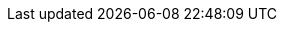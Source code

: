 :javadoc-root:                               link:../api
ifdef::backend-pdf[]
:javadoc-root:                               https://junit.org/junit5/docs/{docs-version}/api
endif::[]
// Snapshot Repository
:snapshot-repo:                              https://oss.sonatype.org/content/repositories/snapshots
// Base Links
:junit-team:                                 https://github.com/junit-team
:junit5-repo:                                {junit-team}/junit5
:current-branch:                             {junit5-repo}/tree/{release-branch}
// Platform Commons
:junit-platform-support-package:             {javadoc-root}/org.junit.platform/org/junit/platform/commons/support/package-summary.html[org.junit.platform.commons.support]
:AnnotationSupport:                          {javadoc-root}/org.junit.platform/org/junit/platform/commons/support/AnnotationSupport.html[AnnotationSupport]
:ClassSupport:                               {javadoc-root}/org.junit.platform/org/junit/platform/commons/support/ClassSupport.html[ClassSupport]
:ModifierSupport:                            {javadoc-root}/org.junit.platform/org/junit/platform/commons/support/ModifierSupport.html[ModifierSupport]
:ReflectionSupport:                          {javadoc-root}/org.junit.platform/org/junit/platform/commons/support/ReflectionSupport.html[ReflectionSupport]
// Platform Console Launcher
:junit-platform-console:                     {javadoc-root}/org.junit.platform/org/junit/platform/console/package-summary.html[junit-platform-console]
:ConsoleLauncher:                            {javadoc-root}/org.junit.platform/org/junit/platform/console/ConsoleLauncher.html[ConsoleLauncher]
// Platform Engine
:junit-platform-engine:                      {javadoc-root}/org.junit.platform/org/junit/platform/engine/package-summary.html[junit-platform-engine]
:junit-platform-engine-support-discovery:    {javadoc-root}/org.junit.platform/org/junit/platform/engine/support/discovery/package-summary.html[org.junit.platform.engine.support.discovery]
:DiscoverySelectors_selectMethod:            {javadoc-root}/org.junit.platform/org/junit/platform/engine/discovery/DiscoverySelectors.html#selectMethod-java.lang.String-[selectMethod(String) in DiscoverySelectors]
:HierarchicalTestEngine:                     {javadoc-root}/org.junit.platform/org/junit/platform/engine/support/hierarchical/HierarchicalTestEngine.html[HierarchicalTestEngine]
:ParallelExecutionConfigurationStrategy:     {javadoc-root}/org.junit.platform/org/junit/platform/engine/support/hierarchical/ParallelExecutionConfigurationStrategy.html[ParallelExecutionConfigurationStrategy]
:TestEngine:                                 {javadoc-root}/org.junit.platform/org/junit/platform/engine/TestEngine.html[TestEngine]
// Platform Launcher API
:junit-platform-launcher:                    {javadoc-root}/org.junit.platform/org/junit/platform/launcher/package-summary.html[junit-platform-launcher]
:Launcher:                                   {javadoc-root}/org.junit.platform/org/junit/platform/launcher/Launcher.html[Launcher]
:LauncherDiscoveryListener:                  {javadoc-root}/org.junit.platform/org/junit/platform/launcher/LauncherDiscoveryListener.html[LauncherDiscoveryListener]
:LauncherDiscoveryRequestBuilder:            {javadoc-root}/org.junit.platform/org/junit/platform/launcher/core/LauncherDiscoveryRequestBuilder.html[LauncherDiscoveryRequestBuilder]
:LoggingListener:                            {javadoc-root}/org.junit.platform/org/junit/platform/launcher/listeners/LoggingListener.html[LoggingListener]
:SummaryGeneratingListener:                  {javadoc-root}/org.junit.platform/org/junit/platform/launcher/listeners/SummaryGeneratingListener.html[SummaryGeneratingListener]
:TestExecutionListener:                      {javadoc-root}/org.junit.platform/org/junit/platform/launcher/TestExecutionListener.html[TestExecutionListener]
:TestPlan:                                   {javadoc-root}/org.junit.platform/org/junit/platform/launcher/TestPlan.html[TestPlan]
// Platform Reporting
:LegacyXmlReportGeneratingListener:          {javadoc-root}/org.junit.platform/org/junit/platform/reporting/legacy/xml/LegacyXmlReportGeneratingListener.html[LegacyXmlReportGeneratingListener]
// Platform Runner
:JUnitPlatform-Runner:                       {javadoc-root}/org.junit.platform/org/junit/platform/runner/JUnitPlatform.html[JUnitPlatform]
// Platform Test Kit
:testkit-engine-package:                     {javadoc-root}/org.junit.platform/org/junit/platform/testkit/engine/package-summary.html[org.junit.platform.testkit.engine]
:EngineExecutionResults:                     {javadoc-root}/org.junit.platform/org/junit/platform/testkit/engine/EngineExecutionResults.html[EngineExecutionResults]
:EngineTestKit:                              {javadoc-root}/org.junit.platform/org/junit/platform/testkit/engine/EngineTestKit.html[EngineTestKit]
:Event:                                      {javadoc-root}/org.junit.platform/org/junit/platform/testkit/engine/Event.html[Event]
:EventConditions:                            {javadoc-root}/org.junit.platform/org/junit/platform/testkit/engine/EventConditions.html[EventConditions]
:Events:                                     {javadoc-root}/org.junit.platform/org/junit/platform/testkit/engine/Events.html[Events]
:EventStatistics:                            {javadoc-root}/org.junit.platform/org/junit/platform/testkit/engine/EventStatistics.html[EventStatistics]
:EventType:                                  {javadoc-root}/org.junit.platform/org/junit/platform/testkit/engine/EventType.html[EventType]
:Execution:                                  {javadoc-root}/org.junit.platform/org/junit/platform/testkit/engine/Execution.html[Execution]
:Executions:                                 {javadoc-root}/org.junit.platform/org/junit/platform/testkit/engine/Executions.html[Executions]
:TerminationInfo:                            {javadoc-root}/org.junit.platform/org/junit/platform/testkit/engine/TerminationInfo.html[TerminationInfo]
:TestExecutionResultConditions:              {javadoc-root}/org.junit.platform/org/junit/platform/testkit/engine/TestExecutionResultConditions.html[TestExecutionResultConditions]
// Jupiter Core API
:api-package:                                {javadoc-root}/org.junit.jupiter/org/junit/jupiter/api/package-summary.html[org.junit.jupiter.api]
:Alphanumeric:                               {javadoc-root}/org.junit.jupiter/org/junit/jupiter/api/MethodOrderer.Alphanumeric.html[Alphanumeric]
:Assertions:                                 {javadoc-root}/org.junit.jupiter/org/junit/jupiter/api/Assertions.html[org.junit.jupiter.api.Assertions]
:Assumptions:                                {javadoc-root}/org.junit.jupiter/org/junit/jupiter/api/Assumptions.html[org.junit.jupiter.api.Assumptions]
:Disabled:                                   {javadoc-root}/org.junit.jupiter/org/junit/jupiter/api/Disabled.html[@Disabled]
:MethodOrderer:                              {javadoc-root}/org.junit.jupiter/org/junit/jupiter/api/MethodOrderer.html[MethodOrderer]
:Order:                                      {javadoc-root}/org.junit.jupiter/org/junit/jupiter/api/Order.html[@Order]
:OrderAnnotation:                            {javadoc-root}/org.junit.jupiter/org/junit/jupiter/api/MethodOrderer.OrderAnnotation.html[OrderAnnotation]
:Random:                                     {javadoc-root}/org.junit.jupiter/org/junit/jupiter/api/MethodOrderer.Random.html[Random]
:RepetitionInfo:                             {javadoc-root}/org.junit.jupiter/org/junit/jupiter/api/RepetitionInfo.html[RepetitionInfo]
:TestInfo:                                   {javadoc-root}/org.junit.jupiter/org/junit/jupiter/api/TestInfo.html[TestInfo]
:TestMethodOrder:                            {javadoc-root}/org.junit.jupiter/org/junit/jupiter/api/TestMethodOrder.html[@TestMethodOrder]
:TestReporter:                               {javadoc-root}/org.junit.jupiter/org/junit/jupiter/api/TestReporter.html[TestReporter]
:TestTemplate:                               {javadoc-root}/org.junit.jupiter/org/junit/jupiter/api/TestTemplate.html[@TestTemplate]
// Jupiter Parallel API
:Execution:                                  {javadoc-root}/org.junit.jupiter/org/junit/jupiter/api/parallel/Execution.html[@Execution]
:ResourceLock:                               {javadoc-root}/org.junit.jupiter/org/junit/jupiter/api/parallel/ResourceLock.html[@ResourceLock]
:Resources:                                  {javadoc-root}/org.junit.jupiter/org/junit/jupiter/api/parallel/Resources.html[Resources]
// Jupiter Extension APIs
:extension-api-package:                      {javadoc-root}/org.junit.jupiter/org/junit/jupiter/api/extension/package-summary.html[org.junit.jupiter.api.extension]
:AfterAllCallback:                           {javadoc-root}/org.junit.jupiter/org/junit/jupiter/api/extension/AfterAllCallback.html[AfterAllCallback]
:AfterEachCallback:                          {javadoc-root}/org.junit.jupiter/org/junit/jupiter/api/extension/AfterEachCallback.html[AfterEachCallback]
:AfterTestExecutionCallback:                 {javadoc-root}/org.junit.jupiter/org/junit/jupiter/api/extension/AfterTestExecutionCallback.html[AfterTestExecutionCallback]
:ParameterContext:                           {javadoc-root}/org.junit.jupiter/org/junit/jupiter/api/extension/ParameterContext.html[ParameterContext]
:BeforeAllCallback:                          {javadoc-root}/org.junit.jupiter/org/junit/jupiter/api/extension/BeforeAllCallback.html[BeforeAllCallback]
:BeforeEachCallback:                         {javadoc-root}/org.junit.jupiter/org/junit/jupiter/api/extension/BeforeEachCallback.html[BeforeEachCallback]
:BeforeTestExecutionCallback:                {javadoc-root}/org.junit.jupiter/org/junit/jupiter/api/extension/BeforeTestExecutionCallback.html[BeforeTestExecutionCallback]
:ExecutionCondition:                         {javadoc-root}/org.junit.jupiter/org/junit/jupiter/api/extension/ExecutionCondition.html[ExecutionCondition]
:ExtendWith:                                 {javadoc-root}/org.junit.jupiter/org/junit/jupiter/api/extension/ExtendWith.html[@ExtendWith]
:ExtensionContext:                           {javadoc-root}/org.junit.jupiter/org/junit/jupiter/api/extension/ExtensionContext.html[ExtensionContext]
:ExtensionContext_Store:                     {javadoc-root}/org.junit.jupiter/org/junit/jupiter/api/extension/ExtensionContext.Store.html[Store]
:InvocationInterceptor:                      {javadoc-root}/org.junit.jupiter/org/junit/jupiter/api/extension/InvocationInterceptor.html[InvocationInterceptor]
:LifecycleMethodExecutionExceptionHandler:   {javadoc-root}/org.junit.jupiter/org/junit/jupiter/api/extension/LifecycleMethodExecutionExceptionHandler.html[LifecycleMethodExecutionExceptionHandler]
:ParameterResolver:                          {javadoc-root}/org.junit.jupiter/org/junit/jupiter/api/extension/ParameterResolver.html[ParameterResolver]
:RegisterExtension:                          {javadoc-root}/org.junit.jupiter/org/junit/jupiter/api/extension/RegisterExtension.html[@RegisterExtension]
:TestExecutionExceptionHandler:              {javadoc-root}/org.junit.jupiter/org/junit/jupiter/api/extension/TestExecutionExceptionHandler.html[TestExecutionExceptionHandler]
:TestInstanceFactory:                        {javadoc-root}/org.junit.jupiter/org/junit/jupiter/api/extension/TestInstanceFactory.html[TestInstanceFactory]
:TestInstancePostProcessor:                  {javadoc-root}/org.junit.jupiter/org/junit/jupiter/api/extension/TestInstancePostProcessor.html[TestInstancePostProcessor]
:TestInstancePreDestroyCallback:             {javadoc-root}/org.junit.jupiter/org/junit/jupiter/api/extension/TestInstancePreDestroyCallback.html[TestInstancePreDestroyCallback]
:TestTemplateInvocationContext:              {javadoc-root}/org.junit.jupiter/org/junit/jupiter/api/extension/TestTemplateInvocationContext.html[TestTemplateInvocationContext]
:TestTemplateInvocationContextProvider:      {javadoc-root}/org.junit.jupiter/org/junit/jupiter/api/extension/TestTemplateInvocationContextProvider.html[TestTemplateInvocationContextProvider]
:TestWatcher:                                {javadoc-root}/org.junit.jupiter/org/junit/jupiter/api/extension/TestWatcher.html[TestWatcher]
// Jupiter Conditions
:DisabledForJreRange:                         {javadoc-root}/org.junit.jupiter/org/junit/jupiter/api/condition/DisabledForJreRange.html[@DisabledForJreRange]
:DisabledIfEnvironmentVariable:              {javadoc-root}/org.junit.jupiter/org/junit/jupiter/api/condition/DisabledIfEnvironmentVariable.html[@DisabledIfEnvironmentVariable]
:DisabledIfSystemProperty:                   {javadoc-root}/org.junit.jupiter/org/junit/jupiter/api/condition/DisabledIfSystemProperty.html[@DisabledIfSystemProperty]
:DisabledOnJre:                              {javadoc-root}/org.junit.jupiter/org/junit/jupiter/api/condition/DisabledOnJre.html[@DisabledOnJre]
:DisabledOnOs:                               {javadoc-root}/org.junit.jupiter/org/junit/jupiter/api/condition/DisabledOnOs.html[@DisabledOnOs]
:EnabledForJreRange:                         {javadoc-root}/org.junit.jupiter/org/junit/jupiter/api/condition/EnabledForJreRange.html[@EnabledForJreRange]
:EnabledIfEnvironmentVariable:               {javadoc-root}/org.junit.jupiter/org/junit/jupiter/api/condition/EnabledIfEnvironmentVariable.html[@EnabledIfEnvironmentVariable]
:EnabledIfSystemProperty:                    {javadoc-root}/org.junit.jupiter/org/junit/jupiter/api/condition/EnabledIfSystemProperty.html[@EnabledIfSystemProperty]
:EnabledOnJre:                               {javadoc-root}/org.junit.jupiter/org/junit/jupiter/api/condition/EnabledOnJre.html[@EnabledOnJre]
:EnabledOnOs:                                {javadoc-root}/org.junit.jupiter/org/junit/jupiter/api/condition/EnabledOnOs.html[@EnabledOnOs]
:JRE:                                        {javadoc-root}/org.junit.jupiter/org/junit/jupiter/api/condition/JRE.html[JRE]
// Jupiter I/O
:TempDir:                                    {javadoc-root}/org.junit.jupiter/org/junit/jupiter/api/io/TempDir.html[@TempDir]
// Jupiter Params
:params-provider-package:                    {javadoc-root}/org.junit.jupiter/org/junit/jupiter/params/provider/package-summary.html[org.junit.jupiter.params.provider]
:ArgumentsAccessor:                          {javadoc-root}/org.junit.jupiter/org/junit/jupiter/params/aggregator/ArgumentsAccessor.html[ArgumentsAccessor]
:ArgumentsAggregator:                        {javadoc-root}/org.junit.jupiter/org/junit/jupiter/params/aggregator/ArgumentsAggregator.html[ArgumentsAggregator]
:EmptySource:                                {javadoc-root}/org.junit.jupiter/org/junit/jupiter/params/provider/EmptySource.html[@EmptySource]
:MethodSource:                               {javadoc-root}/org.junit.jupiter/org/junit/jupiter/params/provider/MethodSource.html[@MethodSource]
:NullAndEmptySource:                         {javadoc-root}/org.junit.jupiter/org/junit/jupiter/params/provider/NullAndEmptySource.html[@NullAndEmptySource]
:NullSource:                                 {javadoc-root}/org.junit.jupiter/org/junit/jupiter/params/provider/NullSource.html[@NullSource]
:ParameterizedTest:                          {javadoc-root}/org.junit.jupiter/org/junit/jupiter/params/ParameterizedTest.html[@ParameterizedTest]
// Jupiter Engine
:junit-jupiter-engine:                       {javadoc-root}/org.junit.jupiter/org/junit/jupiter/engine/package-summary.html[junit-jupiter-engine]
// Jupiter Extension Implementations
:DisabledCondition:                          {current-branch}/junit-jupiter-engine/src/main/java/org/junit/jupiter/engine/extension/DisabledCondition.java[DisabledCondition]
:RepetitionInfoParameterResolver:            {current-branch}/junit-jupiter-engine/src/main/java/org/junit/jupiter/engine/extension/RepetitionInfoParameterResolver.java[RepetitionInfoParameterResolver]
:TempDirectory:                              {current-branch}/junit-jupiter-engine/src/main/java/org/junit/jupiter/engine/extension/TempDirectory.java[TempDirectory]
:TestInfoParameterResolver:                  {current-branch}/junit-jupiter-engine/src/main/java/org/junit/jupiter/engine/extension/TestInfoParameterResolver.java[TestInfoParameterResolver]
:TestReporterParameterResolver:              {current-branch}/junit-jupiter-engine/src/main/java/org/junit/jupiter/engine/extension/TestReporterParameterResolver.java[TestReporterParameterResolver]
:TypeBasedParameterResolver:                 {current-branch}/junit-jupiter-api/src/main/java/org/junit/jupiter/api/extension/support/TypeBasedParameterResolver.java[TypeBasedParameterResolver]
// Jupiter Examples
:CustomAnnotationParameterResolver:          {current-branch}/junit-jupiter-engine/src/test/java/org/junit/jupiter/engine/execution/injection/sample/CustomAnnotationParameterResolver.java[CustomAnnotationParameterResolver]
:CustomTypeParameterResolver:                {current-branch}/junit-jupiter-engine/src/test/java/org/junit/jupiter/engine/execution/injection/sample/CustomTypeParameterResolver.java[CustomTypeParameterResolver]
:MapOfListsTypeBasedParameterResolver:       {current-branch}/junit-jupiter-engine/src/test/java/org/junit/jupiter/engine/execution/injection/sample/MapOfListsTypeBasedParameterResolver.java[MapOfListsTypeBasedParameterResolver]
// Jupiter Migration Support
:EnableJUnit4MigrationSupport:               {javadoc-root}/org.junit.jupiter/org/junit/jupiter/migrationsupport/EnableJUnit4MigrationSupport.html[@EnableJUnit4MigrationSupport]
:EnableRuleMigrationSupport:                 {javadoc-root}/org.junit.jupiter/org/junit/jupiter/migrationsupport/rules/EnableRuleMigrationSupport.html[@EnableRuleMigrationSupport]
// Vintage
:junit-vintage-engine:                       {javadoc-root}/org.junit.vintage/org/junit/vintage/engine/package-summary.html[junit-vintage-engine]
// Samples Repository
:junit5-samples-repo:                        {junit-team}/junit5-samples
:junit5-jupiter-starter-ant:                 {junit5-samples-repo}/tree/{release-branch}/junit5-jupiter-starter-ant[junit5-jupiter-starter-ant]
:junit5-jupiter-starter-gradle-groovy:       {junit5-samples-repo}/tree/{release-branch}/junit5-jupiter-starter-gradle-groovy[junit5-jupiter-starter-gradle-groovy]
:junit5-jupiter-starter-gradle-kotlin:       {junit5-samples-repo}/tree/{release-branch}/junit5-jupiter-starter-gradle-kotlin[junit5-jupiter-starter-gradle-kotlin]
:junit5-jupiter-starter-gradle:              {junit5-samples-repo}/tree/{release-branch}/junit5-jupiter-starter-gradle[junit5-jupiter-starter-gradle]
:junit5-jupiter-starter-maven:               {junit5-samples-repo}/tree/{release-branch}/junit5-jupiter-starter-maven[junit5-jupiter-starter-maven]
:RandomParametersExtension:                  {junit5-samples-repo}/tree/{release-branch}/junit5-jupiter-extensions/src/main/java/com/example/random/RandomParametersExtension.java[RandomParametersExtension]
// Third-party Links
:API:                                        https://apiguardian-team.github.io/apiguardian/docs/current/api/[@API]
:API_Guardian:                               https://github.com/apiguardian-team/apiguardian[@API Guardian]
:AssertJ:                                    https://joel-costigliola.github.io/assertj/[AssertJ]
:Gitter:                                     https://gitter.im/junit-team/junit5[Gitter]
:Hamcrest:                                   https://hamcrest.org/JavaHamcrest/[Hamcrest]
:Log4j:                                      https://logging.apache.org/log4j/2.x/[Log4j]
:Log4j_JDK_Logging_Adapter:                  https://logging.apache.org/log4j/2.x/log4j-jul/index.html[Log4j JDK Logging Adapter]
:Logback:                                    https://logback.qos.ch/[Logback]
:LogManager:                                 https://docs.oracle.com/javase/8/docs/api/java/util/logging/LogManager.html[LogManager]
:Maven_Central:                              https://search.maven.org/[Maven Central]
:MockitoExtension:                           https://github.com/mockito/mockito/blob/release/2.x/subprojects/junit-jupiter/src/main/java/org/mockito/junit/jupiter/MockitoExtension.java[MockitoExtension]
:SpringExtension:                            https://github.com/spring-projects/spring-framework/tree/master/spring-test/src/main/java/org/springframework/test/context/junit/jupiter/SpringExtension.java[SpringExtension]
:StackOverflow:                              https://stackoverflow.com/questions/tagged/junit5[Stack Overflow]
:Truth:                                      https://truth.dev/[Truth]
